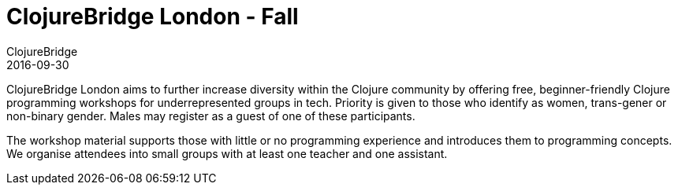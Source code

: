 = ClojureBridge London - Fall
ClojureBridge
2016-09-30
:jbake-type: event
:jbake-edition: 2016
:jbake-link: http://www.clojurebridge.org/events/2016-09-30-london
:jbake-location: London, UK
:jbake-start: 2016-09-30
:jbake-end: 2016-10-01

ClojureBridge London aims to further increase diversity within the Clojure community by offering free, beginner-friendly Clojure programming workshops for underrepresented groups in tech. Priority is given to those who identify as women, trans-gener or non-binary gender. Males may register as a guest of one of these participants.

The workshop material supports those with little or no programming experience and introduces them to programming concepts. We organise attendees into small groups with at least one teacher and one assistant.
